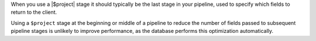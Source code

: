 When you use a |$project| stage it should typically be the last stage in
your pipeline, used to specify which fields to return to the client.

Using a ``$project`` stage at the beginning or middle of a pipeline to
reduce the number of fields passed to subsequent pipeline stages is
unlikely to improve performance, as the database performs this
optimization automatically.
